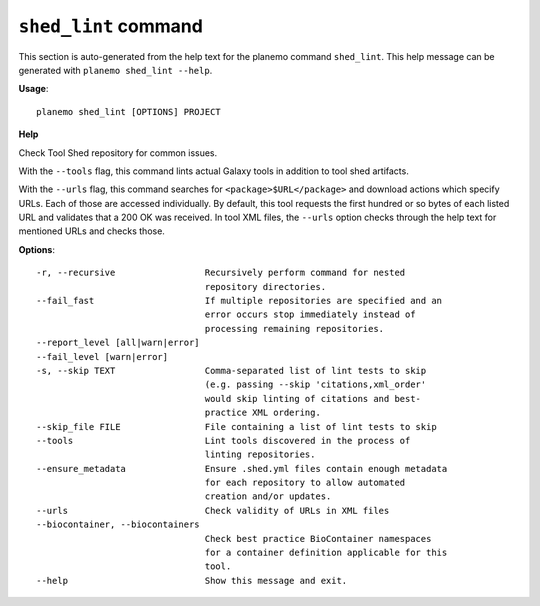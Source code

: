 
``shed_lint`` command
========================================

This section is auto-generated from the help text for the planemo command
``shed_lint``. This help message can be generated with ``planemo shed_lint
--help``.

**Usage**::

    planemo shed_lint [OPTIONS] PROJECT

**Help**

Check Tool Shed repository for common issues.

With the ``--tools`` flag, this command lints actual Galaxy tools
in addition to tool shed artifacts.

With the ``--urls`` flag, this command searches for
``<package>$URL</package>`` and download actions which specify URLs. Each
of those are accessed individually. By default, this tool requests the
first hundred or so bytes of each listed URL and validates that a 200 OK
was received. In tool XML files, the ``--urls`` option checks through the
help text for mentioned URLs and checks those.

**Options**::


      -r, --recursive                 Recursively perform command for nested
                                      repository directories.
      --fail_fast                     If multiple repositories are specified and an
                                      error occurs stop immediately instead of
                                      processing remaining repositories.
      --report_level [all|warn|error]
      --fail_level [warn|error]
      -s, --skip TEXT                 Comma-separated list of lint tests to skip
                                      (e.g. passing --skip 'citations,xml_order'
                                      would skip linting of citations and best-
                                      practice XML ordering.
      --skip_file FILE                File containing a list of lint tests to skip
      --tools                         Lint tools discovered in the process of
                                      linting repositories.
      --ensure_metadata               Ensure .shed.yml files contain enough metadata
                                      for each repository to allow automated
                                      creation and/or updates.
      --urls                          Check validity of URLs in XML files
      --biocontainer, --biocontainers
                                      Check best practice BioContainer namespaces
                                      for a container definition applicable for this
                                      tool.
      --help                          Show this message and exit.
    
